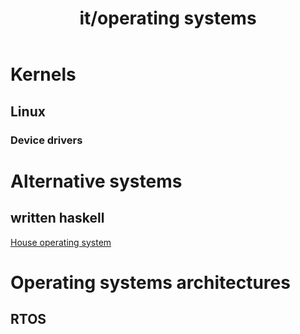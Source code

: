 #+title: it/operating systems
* Kernels
** Linux
*** Device drivers

* Alternative systems
** written haskell
[[https://en.wikipedia.org/wiki/House_(operating_system)][House operating system]]
* Operating systems architectures
** RTOS

